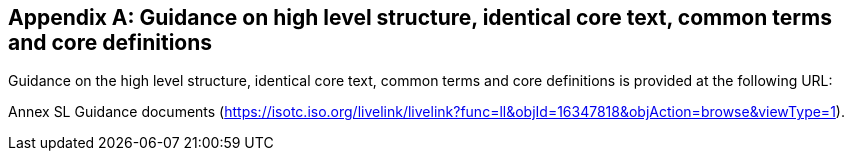 
// Appendix 3

[appendix,obligation="informative"]
== Guidance on high level structure, identical core text, common terms and core definitions

Guidance on the high level structure, identical core text, common terms and core definitions is provided at the following URL:

Annex SL Guidance documents (https://isotc.iso.org/livelink/livelink?func=ll&objId=16347818&objAction=browse&viewType=1[https://isotc.iso.org/livelink/livelink?func=ll&#x0026;objId=16347818&#x0026;objAction=browse&#x0026;viewType=1]).
